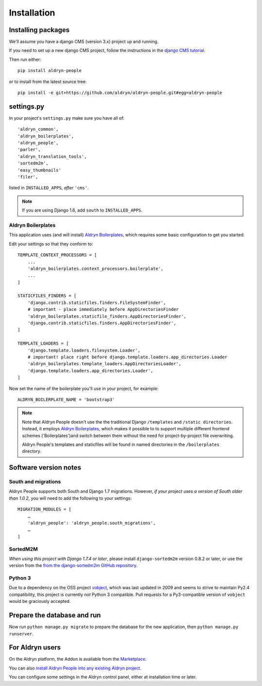 ############
Installation
############


*******************
Installing packages
*******************

We'll assume you have a django CMS (version 3.x) project up and running.

If you need to set up a new django CMS project, follow the instructions in the `django CMS tutorial
<http://docs.django-cms.org/en/develop/introduction/install.html>`_.

Then run either::

    pip install aldryn-people

or to install from the latest source tree::

    pip install -e git+https://github.com/aldryn/aldryn-people.git#egg=aldryn-people


***********
settings.py
***********

In your project's ``settings.py`` make sure you have all of::

    'aldryn_common',
    'aldryn_boilerplates',
    'aldryn_people',
    'parler',
    'aldryn_translation_tools',
    'sortedm2m',
    'easy_thumbnails'
    'filer',

listed in ``INSTALLED_APPS``, *after* ``'cms'``.

.. note::
   If you are using Django 1.6, add ``south`` to  ``INSTALLED_APPS``.


Aldryn Boilerplates
===================

This application uses (and will install) `Aldryn Boilerplates
<https://github.com/aldryn/aldryn-boilerplates>`_, which requires some basic configuration to get
you started.

Edit your settings so that they conform to::

    TEMPLATE_CONTEXT_PROCESSORS = [
        ...
        'aldryn_boilerplates.context_processors.boilerplate',
        ...
    ]

    STATICFILES_FINDERS = [
        'django.contrib.staticfiles.finders.FileSystemFinder',
        # important - place immediately before AppDirectoriesFinder
        'aldryn_boilerplates.staticfile_finders.AppDirectoriesFinder',
        'django.contrib.staticfiles.finders.AppDirectoriesFinder',
    ]

    TEMPLATE_LOADERS = [
        'django.template.loaders.filesystem.Loader',
        # important! place right before django.template.loaders.app_directories.Loader
        'aldryn_boilerplates.template_loaders.AppDirectoriesLoader',
        'django.template.loaders.app_directories.Loader',
    ]

Now set the name of the boilerplate you'll use in your project, for example::

    ALDRYN_BOILERPLATE_NAME = 'bootstrap3'

.. note::
   Note that Aldryn People doesn't use the the traditional Django ``/templates`` and ``/static
   directories``. Instead, it employs `Aldryn Boilerplates
   <https://github.com/aldryn/aldryn-boilerplates>`_, which makes it possible to to support
   multiple different frontend schemes ('Boilerplates')and switch between them without the need for
   project-by-project file overwriting.

   Aldryn People's templates and staticfiles will be found in named directories in the
   ``/boilerplates`` directory.


**********************
Software version notes
**********************

South and migrations
====================

Aldryn People supports both South and Django 1.7 migrations. However, *if your project uses a
version of South older than 1.0.2*, you will need to add the following to your settings::

   MIGRATION_MODULES = [
       …
       'aldryn_people': 'aldryn_people.south_migrations',
       …
   ]


SortedM2M
=========

*When using this project with Django 1.7.4 or later*, please install ``django-sortedm2m`` version
0.8.2 or later, or use the version from the `from the django-sortedm2m GitHub repository
<https://github.com/gregmuellegger/django-sortedm2m>`_.


Python 3
========

Due to a dependency on the OSS project vobject_, which was last updated in 2009
and seems to strive to maintain Py2.4 compatibility, this project is currently
*not* Python 3 compatible. Pull requests for a Py3-compatible version of ``vobject``
would be graciously accepted.

.. _vobject: http://vobject.skyhouseconsulting.com/


****************************
Prepare the database and run
****************************

Now run ``python manage.py migrate`` to prepare the database for the new
application, then ``python manage.py runserver``.


****************
For Aldryn users
****************

On the Aldryn platform, the Addon is available from the `Marketplace
<http://www.aldryn.com/en/marketplace>`_.

You can also `install Aldryn People into any existing Aldryn project
<https://control.aldryn.com/control/?select_project_for_addon=aldryn-people>`_.

You can configure some settings in the Aldryn control panel, either at installation time or later.
